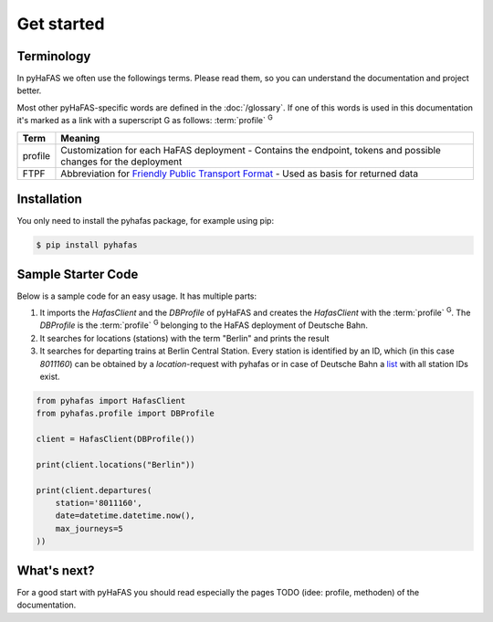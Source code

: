 Get started
===========

Terminology
-----------
In pyHaFAS we often use the followings terms. Please read them, so you can understand the documentation and project better.

Most other pyHaFAS-specific words are defined in the :doc:`/glossary`.
If one of this words is used in this documentation it's marked as a link with a superscript G as follows: :term:`profile` :superscript:`G`


======= =======
Term    Meaning
======= =======
profile Customization for each HaFAS deployment - Contains the endpoint, tokens and possible changes for the deployment
FTPF    Abbreviation for `Friendly Public Transport Format <https://github.com/public-transport/friendly-public-transport-format/blob/master/spec/readme.md>`_ - Used as basis for returned data
======= =======

Installation
------------
You only need to install the pyhafas package, for example using pip:

.. code:: console

    $ pip install pyhafas

Sample Starter Code
-------------------
Below is a sample code for an easy usage. It has multiple parts:

1. It imports the `HafasClient` and the `DBProfile` of pyHaFAS and creates the `HafasClient` with the :term:`profile` :superscript:`G`. The `DBProfile` is the :term:`profile` :superscript:`G` belonging to the HaFAS deployment of Deutsche Bahn.

2. It searches for locations (stations) with the term "Berlin" and prints the result

3. It searches for departing trains at Berlin Central Station. Every station is identified by an ID, which (in this case `8011160`) can be obtained by a `location`-request with pyhafas or in case of Deutsche Bahn a `list <https://data.deutschebahn.com/dataset/data-haltestellen>`_ with all station IDs exist.

.. code:: python

  from pyhafas import HafasClient
  from pyhafas.profile import DBProfile

  client = HafasClient(DBProfile())

  print(client.locations("Berlin"))

  print(client.departures(
      station='8011160',
      date=datetime.datetime.now(),
      max_journeys=5
  ))

What's next?
------------

For a good start with pyHaFAS you should read especially the pages TODO (idee: profile, methoden) of the documentation.
